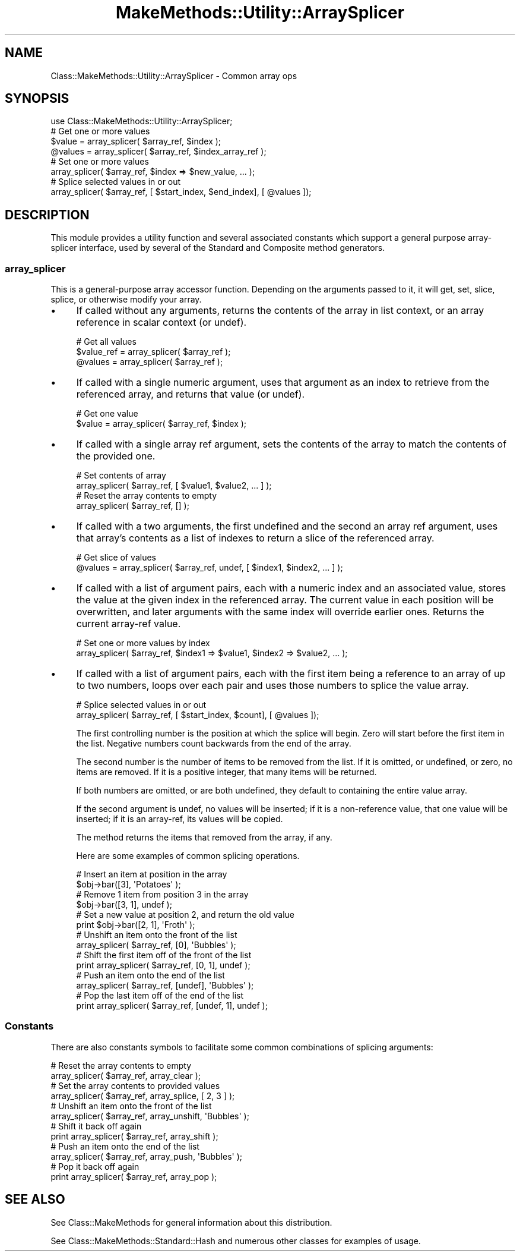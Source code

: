 .\" Automatically generated by Pod::Man 2.23 (Pod::Simple 3.14)
.\"
.\" Standard preamble:
.\" ========================================================================
.de Sp \" Vertical space (when we can't use .PP)
.if t .sp .5v
.if n .sp
..
.de Vb \" Begin verbatim text
.ft CW
.nf
.ne \\$1
..
.de Ve \" End verbatim text
.ft R
.fi
..
.\" Set up some character translations and predefined strings.  \*(-- will
.\" give an unbreakable dash, \*(PI will give pi, \*(L" will give a left
.\" double quote, and \*(R" will give a right double quote.  \*(C+ will
.\" give a nicer C++.  Capital omega is used to do unbreakable dashes and
.\" therefore won't be available.  \*(C` and \*(C' expand to `' in nroff,
.\" nothing in troff, for use with C<>.
.tr \(*W-
.ds C+ C\v'-.1v'\h'-1p'\s-2+\h'-1p'+\s0\v'.1v'\h'-1p'
.ie n \{\
.    ds -- \(*W-
.    ds PI pi
.    if (\n(.H=4u)&(1m=24u) .ds -- \(*W\h'-12u'\(*W\h'-12u'-\" diablo 10 pitch
.    if (\n(.H=4u)&(1m=20u) .ds -- \(*W\h'-12u'\(*W\h'-8u'-\"  diablo 12 pitch
.    ds L" ""
.    ds R" ""
.    ds C` ""
.    ds C' ""
'br\}
.el\{\
.    ds -- \|\(em\|
.    ds PI \(*p
.    ds L" ``
.    ds R" ''
'br\}
.\"
.\" Escape single quotes in literal strings from groff's Unicode transform.
.ie \n(.g .ds Aq \(aq
.el       .ds Aq '
.\"
.\" If the F register is turned on, we'll generate index entries on stderr for
.\" titles (.TH), headers (.SH), subsections (.SS), items (.Ip), and index
.\" entries marked with X<> in POD.  Of course, you'll have to process the
.\" output yourself in some meaningful fashion.
.ie \nF \{\
.    de IX
.    tm Index:\\$1\t\\n%\t"\\$2"
..
.    nr % 0
.    rr F
.\}
.el \{\
.    de IX
..
.\}
.\"
.\" Accent mark definitions (@(#)ms.acc 1.5 88/02/08 SMI; from UCB 4.2).
.\" Fear.  Run.  Save yourself.  No user-serviceable parts.
.    \" fudge factors for nroff and troff
.if n \{\
.    ds #H 0
.    ds #V .8m
.    ds #F .3m
.    ds #[ \f1
.    ds #] \fP
.\}
.if t \{\
.    ds #H ((1u-(\\\\n(.fu%2u))*.13m)
.    ds #V .6m
.    ds #F 0
.    ds #[ \&
.    ds #] \&
.\}
.    \" simple accents for nroff and troff
.if n \{\
.    ds ' \&
.    ds ` \&
.    ds ^ \&
.    ds , \&
.    ds ~ ~
.    ds /
.\}
.if t \{\
.    ds ' \\k:\h'-(\\n(.wu*8/10-\*(#H)'\'\h"|\\n:u"
.    ds ` \\k:\h'-(\\n(.wu*8/10-\*(#H)'\`\h'|\\n:u'
.    ds ^ \\k:\h'-(\\n(.wu*10/11-\*(#H)'^\h'|\\n:u'
.    ds , \\k:\h'-(\\n(.wu*8/10)',\h'|\\n:u'
.    ds ~ \\k:\h'-(\\n(.wu-\*(#H-.1m)'~\h'|\\n:u'
.    ds / \\k:\h'-(\\n(.wu*8/10-\*(#H)'\z\(sl\h'|\\n:u'
.\}
.    \" troff and (daisy-wheel) nroff accents
.ds : \\k:\h'-(\\n(.wu*8/10-\*(#H+.1m+\*(#F)'\v'-\*(#V'\z.\h'.2m+\*(#F'.\h'|\\n:u'\v'\*(#V'
.ds 8 \h'\*(#H'\(*b\h'-\*(#H'
.ds o \\k:\h'-(\\n(.wu+\w'\(de'u-\*(#H)/2u'\v'-.3n'\*(#[\z\(de\v'.3n'\h'|\\n:u'\*(#]
.ds d- \h'\*(#H'\(pd\h'-\w'~'u'\v'-.25m'\f2\(hy\fP\v'.25m'\h'-\*(#H'
.ds D- D\\k:\h'-\w'D'u'\v'-.11m'\z\(hy\v'.11m'\h'|\\n:u'
.ds th \*(#[\v'.3m'\s+1I\s-1\v'-.3m'\h'-(\w'I'u*2/3)'\s-1o\s+1\*(#]
.ds Th \*(#[\s+2I\s-2\h'-\w'I'u*3/5'\v'-.3m'o\v'.3m'\*(#]
.ds ae a\h'-(\w'a'u*4/10)'e
.ds Ae A\h'-(\w'A'u*4/10)'E
.    \" corrections for vroff
.if v .ds ~ \\k:\h'-(\\n(.wu*9/10-\*(#H)'\s-2\u~\d\s+2\h'|\\n:u'
.if v .ds ^ \\k:\h'-(\\n(.wu*10/11-\*(#H)'\v'-.4m'^\v'.4m'\h'|\\n:u'
.    \" for low resolution devices (crt and lpr)
.if \n(.H>23 .if \n(.V>19 \
\{\
.    ds : e
.    ds 8 ss
.    ds o a
.    ds d- d\h'-1'\(ga
.    ds D- D\h'-1'\(hy
.    ds th \o'bp'
.    ds Th \o'LP'
.    ds ae ae
.    ds Ae AE
.\}
.rm #[ #] #H #V #F C
.\" ========================================================================
.\"
.IX Title "MakeMethods::Utility::ArraySplicer 3"
.TH MakeMethods::Utility::ArraySplicer 3 "2004-09-07" "perl v5.12.4" "User Contributed Perl Documentation"
.\" For nroff, turn off justification.  Always turn off hyphenation; it makes
.\" way too many mistakes in technical documents.
.if n .ad l
.nh
.SH "NAME"
Class::MakeMethods::Utility::ArraySplicer \- Common array ops
.SH "SYNOPSIS"
.IX Header "SYNOPSIS"
.Vb 1
\&  use Class::MakeMethods::Utility::ArraySplicer;
\&  
\&  # Get one or more values
\&  $value = array_splicer( $array_ref, $index );
\&  @values = array_splicer( $array_ref, $index_array_ref );
\&  
\&  # Set one or more values
\&  array_splicer( $array_ref, $index => $new_value, ... );
\&  
\&  # Splice selected values in or out
\&  array_splicer( $array_ref, [ $start_index, $end_index], [ @values ]);
.Ve
.SH "DESCRIPTION"
.IX Header "DESCRIPTION"
This module provides a utility function and several associated constants which support a general purpose array-splicer interface, used by several of the Standard and Composite method generators.
.SS "array_splicer"
.IX Subsection "array_splicer"
This is a general-purpose array accessor function. Depending on the arguments passed to it, it will get, set, slice, splice, or otherwise modify your array.
.IP "\(bu" 4
If called without any arguments, returns the contents of the array in list context, or an array reference in scalar context (or undef).
.Sp
.Vb 3
\&  # Get all values
\&  $value_ref = array_splicer( $array_ref );
\&  @values = array_splicer( $array_ref );
.Ve
.IP "\(bu" 4
If called with a single numeric argument, uses that argument as an index to retrieve from the referenced array, and returns that value (or undef).
.Sp
.Vb 2
\&  # Get one value
\&  $value = array_splicer( $array_ref, $index );
.Ve
.IP "\(bu" 4
If called with a single array ref argument, sets the contents of the array to match the contents of the provided one.
.Sp
.Vb 2
\&  # Set contents of array
\&  array_splicer( $array_ref, [ $value1, $value2, ... ] );
\&
\&  # Reset the array contents to empty
\&  array_splicer( $array_ref, [] );
.Ve
.IP "\(bu" 4
If called with a two arguments, the first undefined and the second an array ref argument, uses that array's contents as a list of indexes to return a slice of the referenced array.
.Sp
.Vb 2
\&  # Get slice of values
\&  @values = array_splicer( $array_ref, undef, [ $index1, $index2, ... ] );
.Ve
.IP "\(bu" 4
If called with a list of argument pairs, each with a numeric index and an associated value, stores the value at the given index in the referenced array. The current value in each position will be overwritten, and later arguments with the same index will override earlier ones. Returns the current array-ref value.
.Sp
.Vb 2
\&  # Set one or more values by index
\&  array_splicer( $array_ref, $index1 => $value1, $index2 => $value2, ... );
.Ve
.IP "\(bu" 4
If called with a list of argument pairs, each with the first item being a reference to an array of up to two numbers, loops over each pair and uses those numbers to splice the value array.
.Sp
.Vb 2
\&  # Splice selected values in or out
\&  array_splicer( $array_ref, [ $start_index, $count], [ @values ]);
.Ve
.Sp
The first controlling number is the position at which the splice will begin. Zero will start before the first item in the list. Negative numbers count backwards from the end of the array.
.Sp
The second number is the number of items to be removed from the list. If it is omitted, or undefined, or zero, no items are removed. If it is a positive integer, that many items will be returned.
.Sp
If both numbers are omitted, or are both undefined, they default to containing the entire value array.
.Sp
If the second argument is undef, no values will be inserted; if it is a non-reference value, that one value will be inserted; if it is an array-ref, its values will be copied.
.Sp
The method returns the items that removed from the array, if any.
.Sp
Here are some examples of common splicing operations.
.Sp
.Vb 2
\&  # Insert an item at position in the array
\&  $obj\->bar([3], \*(AqPotatoes\*(Aq );  
\&  
\&  # Remove 1 item from position 3 in the array
\&  $obj\->bar([3, 1], undef );  
\&  
\&  # Set a new value at position 2, and return the old value 
\&  print $obj\->bar([2, 1], \*(AqFroth\*(Aq );
\&
\&  # Unshift an item onto the front of the list
\&  array_splicer( $array_ref, [0], \*(AqBubbles\*(Aq );
\&
\&  # Shift the first item off of the front of the list
\&  print array_splicer( $array_ref, [0, 1], undef );
\&
\&  # Push an item onto the end of the list
\&  array_splicer( $array_ref, [undef], \*(AqBubbles\*(Aq );
\&
\&  # Pop the last item off of the end of the list
\&  print array_splicer( $array_ref, [undef, 1], undef );
.Ve
.SS "Constants"
.IX Subsection "Constants"
There are also constants symbols to facilitate some common combinations of splicing arguments:
.PP
.Vb 2
\&  # Reset the array contents to empty
\&  array_splicer( $array_ref, array_clear );
\&  
\&  # Set the array contents to provided values
\&  array_splicer( $array_ref, array_splice, [ 2, 3 ] );
\&  
\&  # Unshift an item onto the front of the list
\&  array_splicer( $array_ref, array_unshift, \*(AqBubbles\*(Aq );
\&  
\&  # Shift it back off again
\&  print array_splicer( $array_ref, array_shift );
\&  
\&  # Push an item onto the end of the list
\&  array_splicer( $array_ref, array_push, \*(AqBubbles\*(Aq );
\&  
\&  # Pop it back off again
\&  print array_splicer( $array_ref, array_pop );
.Ve
.SH "SEE ALSO"
.IX Header "SEE ALSO"
See Class::MakeMethods for general information about this distribution.
.PP
See Class::MakeMethods::Standard::Hash and numerous other classes for
examples of usage.
